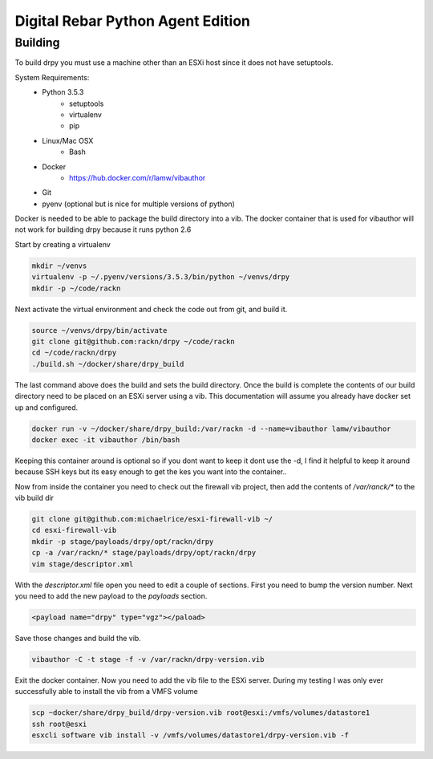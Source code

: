 Digital Rebar Python Agent Edition
-----------------------------------

Building
========

To build drpy you must use a machine other than an ESXi host since it does not have setuptools.

System Requirements:
    - Python 3.5.3
        - setuptools
        - virtualenv
        - pip
    - Linux/Mac OSX
        - Bash
    - Docker
        - https://hub.docker.com/r/lamw/vibauthor
    - Git
    - pyenv (optional but is nice for multiple versions of python)

Docker is needed to be able to package the build directory into a vib. The docker container that is used for vibauthor will not
work for building drpy because it runs python 2.6


Start by creating a virtualenv

.. code-block::

  mkdir ~/venvs
  virtualenv -p ~/.pyenv/versions/3.5.3/bin/python ~/venvs/drpy
  mkdir -p ~/code/rackn

Next activate the virtual environment and check the code out from git, and build it.

.. code-block::

  source ~/venvs/drpy/bin/activate
  git clone git@github.com:rackn/drpy ~/code/rackn
  cd ~/code/rackn/drpy
  ./build.sh ~/docker/share/drpy_build

The last command above does the build and sets the build directory. Once the build is complete the contents of our build directory
need to be placed on an ESXi server using a vib. This documentation will assume you already have docker set up and configured.

.. code-block::

  docker run -v ~/docker/share/drpy_build:/var/rackn -d --name=vibauthor lamw/vibauthor
  docker exec -it vibauthor /bin/bash


Keeping this container around is optional so if you dont want to keep it dont use the -d, I find it helpful to keep it around because SSH keys
but its easy enough to get the kes you want into the container..

Now from inside the container you need to check out the firewall vib project, then add the contents of `/var/ranck/*` to the vib build dir

.. code-block::

  git clone git@github.com:michaelrice/esxi-firewall-vib ~/
  cd esxi-firewall-vib
  mkdir -p stage/payloads/drpy/opt/rackn/drpy
  cp -a /var/rackn/* stage/payloads/drpy/opt/rackn/drpy
  vim stage/descriptor.xml

With the `descriptor.xml` file open you need to edit a couple of sections. First you need to bump the version number. Next you need to add the
new payload to the `payloads` section.

.. code-block::

  <payload name="drpy" type="vgz"></paload>



Save those changes and build the vib.

.. code-block::

  vibauthor -C -t stage -f -v /var/rackn/drpy-version.vib


Exit the docker container. Now you need to add the vib file to the ESXi server. During my testing
I was only ever successfully able to install the vib from a VMFS volume


.. code-block::

  scp ~docker/share/drpy_build/drpy-version.vib root@esxi:/vmfs/volumes/datastore1
  ssh root@esxi
  esxcli software vib install -v /vmfs/volumes/datastore1/drpy-version.vib -f

